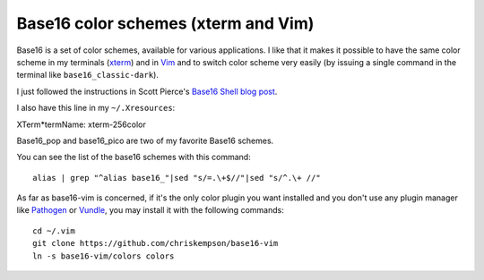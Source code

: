 Base16 color schemes (xterm and Vim)
====================================

.. index::
  pair: Base16 color schemes; xterm
  pair: Base16 color schemes; Vim
  single: ~/.Xresources
  single: ln

Base16 is a set of color schemes, available for various applications. I like
that it makes it possible to have the same color scheme in my terminals (`xterm
<https://en.wikipedia.org/wiki/Xterm>`_) and in `Vim
<https://en.wikipedia.org/wiki/Vim_(text_editor)>`_ and to switch color scheme
very easily (by issuing a single command in the terminal like
``base16_classic-dark``).

I just followed the instructions in Scott Pierce's
`Base16 Shell blog post <https://ddrscott.github.io/blog/2017/base16-shell>`_.

I also have this line in my ``~/.Xresources``:

| XTerm*termName: xterm-256color

Base16_pop and base16_pico are two of my favorite Base16 schemes.

You can see the list of the base16 schemes with this command::

  alias | grep "^alias base16_"|sed "s/=.\+$//"|sed "s/^.\+ //"

As far as base16-vim is concerned, if it's the only color plugin you want
installed and you don't use any plugin manager like `Pathogen
<https://github.com/tpope/vim-pathogen>`_ or `Vundle
<https://github.com/VundleVim/Vundle.vim>`_, you may install it with the
following commands::

  cd ~/.vim
  git clone https://github.com/chriskempson/base16-vim
  ln -s base16-vim/colors colors
